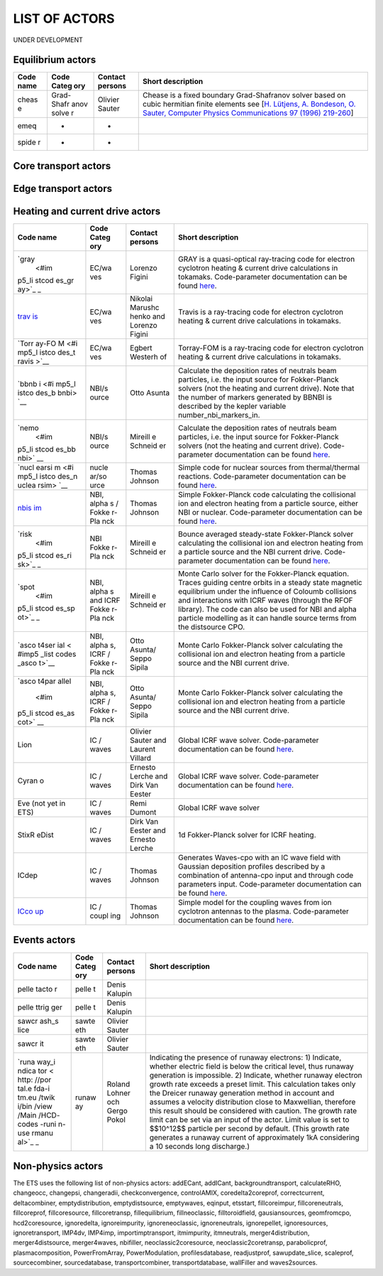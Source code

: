 .. _ETS_A_4.10b_list_actors:

LIST OF ACTORS
==============

UNDER DEVELOPMENT

.. _ETS_A_4.10b_list_actors_Equilibrium:

Equilibrium actors
------------------

+-------+-------+---------+--------------------------------------------+
| Code  | Code  | Contact | Short description                          |
| name  | Categ | persons |                                            |
|       | ory   |         |                                            |
+=======+=======+=========+============================================+
| cheas | Grad- | Olivier | Chease is a fixed boundary Grad-Shafranov  |
| e     | Shafr | Sauter  | solver based on cubic hermitian finite     |
|       | anov  |         | elements see [`H. Lütjens, A. Bondeson, O. |
|       | solve |         | Sauter, Computer Physics Communications 97 |
|       | r     |         | (1996)                                     |
|       |       |         | 219-260 <https://crppwww.epfl.ch/~sauter/c |
|       |       |         | hease/Lutjens_CHEASE_CPC96.pdf>`__]        |
+-------+-------+---------+--------------------------------------------+
| emeq  | -     | -       |                                            |
+-------+-------+---------+--------------------------------------------+
| spide | -     | -       |                                            |
| r     |       |         |                                            |
+-------+-------+---------+--------------------------------------------+

.. _ETS_A_4.10b_list_actors_CoreTransport:

Core transport actors
---------------------

+-------+-------+---------+--------------------------------------------+
| Code  | Code  | Contact | Short description                          |
| name  | Categ | persons |                                            |
|       | ory   |         |                                            |
+=======+=======+=========+============================================+
| ETS   | Trans | Denis   |                                            |
|       | port  | Kalupin |                                            |
|       | solve |         |                                            |
|       | r     |         |                                            |
+-------+-------+---------+--------------------------------------------+
| BohmG | Bohm/ | -       |                                            |
| B     | gyro- |         |                                            |
|       | Bohm  |         |                                            |
|       | trans |         |                                            |
|       | port  |         |                                            |
|       | coeff |         |                                            |
|       | icien |         |                                            |
|       | ts    |         |                                            |
+-------+-------+---------+--------------------------------------------+
| TCI/W | Trans | Pär     |                                            |
| eilan | port  | Strand  |                                            |
| d     | coeff |         |                                            |
|       | icien |         |                                            |
|       | t     |         |                                            |
|       | from  |         |                                            |
|       | drift |         |                                            |
|       | wave  |         |                                            |
|       | turbu |         |                                            |
|       | lence |         |                                            |
+-------+-------+---------+--------------------------------------------+
| TCI/G | Trans | -       |                                            |
| LF23  | port  |         |                                            |
|       | coeff |         |                                            |
|       | icien |         |                                            |
|       | t     |         |                                            |
|       | from  |         |                                            |
|       | drift |         |                                            |
|       | wave  |         |                                            |
|       | turbu |         |                                            |
|       | lence |         |                                            |
+-------+-------+---------+--------------------------------------------+
| TCI/R | Trans | -       |                                            |
| EU-IM   | port  |         |                                            |
|       | coeff |         |                                            |
|       | icien |         |                                            |
|       | t     |         |                                            |
|       | from  |         |                                            |
|       | drift |         |                                            |
|       | wave  |         |                                            |
|       | turbu |         |                                            |
|       | lence |         |                                            |
+-------+-------+---------+--------------------------------------------+
| TCI/M | Trans | -       |                                            |
| MM    | port  |         |                                            |
| (not  | coeff |         |                                            |
| yet   | icien |         |                                            |
| in    | t     |         |                                            |
| ETS)  | from  |         |                                            |
|       | drift |         |                                            |
|       | wave  |         |                                            |
|       | turbu |         |                                            |
|       | lence |         |                                            |
+-------+-------+---------+--------------------------------------------+
| TCI/E | Trans | -       |                                            |
| DWM   | port  |         |                                            |
| (not  | coeff |         |                                            |
| yet   | icien |         |                                            |
| in    | t     |         |                                            |
| ETS)  | from  |         |                                            |
|       | drift |         |                                            |
|       | wave  |         |                                            |
|       | turbu |         |                                            |
|       | lence |         |                                            |
+-------+-------+---------+--------------------------------------------+
| nclas | Neocl | Pär     |                                            |
| s     | assic | Strand  |                                            |
| (not  | al    |         |                                            |
| yet   | trans |         |                                            |
| in    | port  |         |                                            |
| ETS)  | coeff |         |                                            |
|       | icien |         |                                            |
|       | ts    |         |                                            |
+-------+-------+---------+--------------------------------------------+
| neos  | Neocl | Olivier |                                            |
| (not  | assic | Sauter  |                                            |
| yet   | al    |         |                                            |
| in    | trans |         |                                            |
| ETS)  | port  |         |                                            |
|       | coeff |         |                                            |
|       | icien |         |                                            |
|       | ts    |         |                                            |
+-------+-------+---------+--------------------------------------------+
| neowe | Neocl | Bruce   | Neoclassical transport coefficients based  |
| sz    | assic | Scott   | on the expression in John Wesson's book    |
|       | al    |         | Tokamaks.                                  |
|       | trans |         |                                            |
|       | port  |         |                                            |
|       | coeff |         |                                            |
|       | icien |         |                                            |
|       | ts    |         |                                            |
+-------+-------+---------+--------------------------------------------+
| neoar | Neocl | Bruce   |                                            |
| tz    | assic | Scott   |                                            |
|       | al    |         |                                            |
|       | trans |         |                                            |
|       | port  |         |                                            |
|       | coeff |         |                                            |
|       | icien |         |                                            |
|       | ts    |         |                                            |
+-------+-------+---------+--------------------------------------------+
| spitz |       |         |                                            |
| er    |       |         |                                            |
+-------+-------+---------+--------------------------------------------+
| ETBtr |       |         |                                            |
| anspo |       |         |                                            |
| rt    |       |         |                                            |
+-------+-------+---------+--------------------------------------------+
| coron |       |         |                                            |
| al    |       |         |                                            |
+-------+-------+---------+--------------------------------------------+
| synch |       |         |                                            |
| rotro |       |         |                                            |
| nsour |       |         |                                            |
| ces   |       |         |                                            |
+-------+-------+---------+--------------------------------------------+

.. _ETS_A_4.10b_list_actors_Edge:

Edge transport actors
---------------------

.. _ETS_A_4.10b_list_actors_HCD:

Heating and current drive actors
--------------------------------

+-------+-------+---------+--------------------------------------------+
| Code  | Code  | Contact | Short description                          |
| name  | Categ | persons |                                            |
|       | ory   |         |                                            |
+=======+=======+=========+============================================+
| `gray | EC/wa | Lorenzo | GRAY is a quasi-optical ray-tracing code   |
|  <#im | ves   | Figini  | for electron cyclotron heating & current   |
| p5_li |       |         | drive calculations in tokamaks.            |
| stcod |       |         | Code-parameter documentation can be found  |
| es_gr |       |         | `here <imp5_code_parameter_documentation_l |
| ay>`_ |       |         | ion.html>`__.                              |
| _     |       |         |                                            |
+-------+-------+---------+--------------------------------------------+
| `trav | EC/wa | Nikolai | Travis is a ray-tracing code for electron  |
| is <# | ves   | Marushc | cyclotron heating & current drive          |
| imp5_ |       | henko   | calculations in tokamaks.                  |
| listc |       | and     |                                            |
| odes_ |       | Lorenzo |                                            |
| travi |       | Figini  |                                            |
| s>`__ |       |         |                                            |
+-------+-------+---------+--------------------------------------------+
| `Torr | EC/wa | Egbert  | Torray-FOM is a ray-tracing code for       |
| ay-FO | ves   | Westerh | electron cyclotron heating & current drive |
| M <#i |       | of      | calculations in tokamaks.                  |
| mp5_l |       |         |                                            |
| istco |       |         |                                            |
| des_t |       |         |                                            |
| ravis |       |         |                                            |
| >`__  |       |         |                                            |
+-------+-------+---------+--------------------------------------------+
| `bbnb | NBI/s | Otto    | Calculate the deposition rates of neutrals |
| i <#i | ource | Asunta  | beam particles, i.e. the input source for  |
| mp5_l |       |         | Fokker-Planck solvers (not the heating and |
| istco |       |         | current drive). Note that the number of    |
| des_b |       |         | markers generated by BBNBI is described by |
| bnbi> |       |         | the kepler variable number_nbi_markers_in. |
| `__   |       |         |                                            |
+-------+-------+---------+--------------------------------------------+
| `nemo | NBI/s | Mireill | Calculate the deposition rates of neutrals |
|  <#im | ource | e       | beam particles, i.e. the input source for  |
| p5_li |       | Schneid | Fokker-Planck solvers (not the heating and |
| stcod |       | er      | current drive). Code-parameter             |
| es_bb |       |         | documentation can be found                 |
| nbi>` |       |         | `here <imp5_code_parameter_documentation_n |
| __    |       |         | emo.html>`__.                              |
+-------+-------+---------+--------------------------------------------+
| `nucl | nucle | Thomas  | Simple code for nuclear sources from       |
| earsi | ar/so | Johnson | thermal/thermal reactions. Code-parameter  |
| m <#i | urce  |         | documentation can be found                 |
| mp5_l |       |         | `here <imp5_code_parameter_documentation_n |
| istco |       |         | uclearsim.html>`__.                        |
| des_n |       |         |                                            |
| uclea |       |         |                                            |
| rsim> |       |         |                                            |
| `__   |       |         |                                            |
+-------+-------+---------+--------------------------------------------+
| `nbis | NBI,  | Thomas  | Simple Fokker-Planck code calculating the  |
| im <# | alpha | Johnson | collisional ion and electron heating from  |
| imp5_ | s     |         | a particle source, either NBI or nuclear.  |
| listc | /     |         | Code-parameter documentation can be found  |
| odes_ | Fokke |         | `here <imp5_code_parameter_documentation_n |
| nbisi | r-Pla |         | bisim.html>`__.                            |
| m>`__ | nck   |         |                                            |
+-------+-------+---------+--------------------------------------------+
| `risk | NBI   | Mireill | Bounce averaged steady-state Fokker-Planck |
|  <#im | Fokke | e       | solver calculating the collisional ion and |
| p5_li | r-Pla | Schneid | electron heating from a particle source    |
| stcod | nck   | er      | and the NBI current drive. Code-parameter  |
| es_ri |       |         | documentation can be found                 |
| sk>`_ |       |         | `here <imp5_code_parameter_documentation_r |
| _     |       |         | isk.html>`__.                              |
+-------+-------+---------+--------------------------------------------+
| `spot | NBI,  | Mireill | Monte Carlo solver for the Fokker-Planck   |
|  <#im | alpha | e       | equation. Traces guiding centre orbits in  |
| p5_li | s     | Schneid | a steady state magnetic equilibrium under  |
| stcod | and   | er      | the influence of Coloumb collisions and    |
| es_sp | ICRF  |         | interactions with ICRF waves (through the  |
| ot>`_ | Fokke |         | RFOF library). The code can also be used   |
| _     | r-Pla |         | for NBI and alpha particle modelling as it |
|       | nck   |         | can handle source terms from the           |
|       |       |         | distsource CPO.                            |
+-------+-------+---------+--------------------------------------------+
| `asco | NBI,  | Otto    | Monte Carlo Fokker-Planck solver           |
| t4ser | alpha | Asunta/ | calculating the collisional ion and        |
| ial < | s,    | Seppo   | electron heating from a particle source    |
| #imp5 | ICRF  | Sipila  | and the NBI current drive.                 |
| _list | /     |         |                                            |
| codes | Fokke |         |                                            |
| _asco | r-Pla |         |                                            |
| t>`__ | nck   |         |                                            |
+-------+-------+---------+--------------------------------------------+
| `asco | NBI,  | Otto    | Monte Carlo Fokker-Planck solver           |
| t4par | alpha | Asunta/ | calculating the collisional ion and        |
| allel | s,    | Seppo   | electron heating from a particle source    |
|  <#im | ICRF  | Sipila  | and the NBI current drive.                 |
| p5_li | /     |         |                                            |
| stcod | Fokke |         |                                            |
| es_as | r-Pla |         |                                            |
| cot>` | nck   |         |                                            |
| __    |       |         |                                            |
+-------+-------+---------+--------------------------------------------+
| Lion  | IC /  | Olivier | Global ICRF wave solver. Code-parameter    |
|       | waves | Sauter  | documentation can be found                 |
|       |       | and     | `here <imp5_code_parameter_documentation_l |
|       |       | Laurent | ion.html>`__.                              |
|       |       | Villard |                                            |
+-------+-------+---------+--------------------------------------------+
| Cyran | IC /  | Ernesto | Global ICRF wave solver. Code-parameter    |
| o     | waves | Lerche  | documentation can be found                 |
|       |       | and     | `here <imp5_code_parameter_documentation_c |
|       |       | Dirk    | yrano.html>`__.                            |
|       |       | Van     |                                            |
|       |       | Eester  |                                            |
+-------+-------+---------+--------------------------------------------+
| Eve   | IC /  | Remi    | Global ICRF wave solver                    |
| (not  | waves | Dumont  |                                            |
| yet   |       |         |                                            |
| in    |       |         |                                            |
| ETS)  |       |         |                                            |
+-------+-------+---------+--------------------------------------------+
| StixR | IC /  | Dirk    | 1d Fokker-Planck solver for ICRF heating.  |
| eDist | waves | Van     |                                            |
|       |       | Eester  |                                            |
|       |       | and     |                                            |
|       |       | Ernesto |                                            |
|       |       | Lerche  |                                            |
+-------+-------+---------+--------------------------------------------+
| ICdep | IC /  | Thomas  | Generates Waves-cpo with an IC wave field  |
|       | waves | Johnson | with Gaussian deposition profiles          |
|       |       |         | described by a combination of antenna-cpo  |
|       |       |         | input and through code parameters input.   |
|       |       |         | Code-parameter documentation can be found  |
|       |       |         | `here <imp5_code_parameter_documentation_i |
|       |       |         | cdep.html>`__.                             |
+-------+-------+---------+--------------------------------------------+
| `ICco | IC /  | Thomas  | Simple model for the coupling waves from   |
| up <# | coupl | Johnson | ion cyclotron antennas to the plasma.      |
| imp5_ | ing   |         | Code-parameter documentation can be found  |
| listc |       |         | `here <imp5_code_parameter_documentation_i |
| odes_ |       |         | ccoup.html>`__.                            |
| iccou |       |         |                                            |
| p>`__ |       |         |                                            |
+-------+-------+---------+--------------------------------------------+

.. _ETS_A_4.10b_list_actors_events:

Events actors
-------------

+-------+-------+---------+--------------------------------------------+
| Code  | Code  | Contact | Short description                          |
| name  | Categ | persons |                                            |
|       | ory   |         |                                            |
+=======+=======+=========+============================================+
| pelle | pelle | Denis   |                                            |
| tacto | t     | Kalupin |                                            |
| r     |       |         |                                            |
+-------+-------+---------+--------------------------------------------+
| pelle | pelle | Denis   |                                            |
| ttrig | t     | Kalupin |                                            |
| ger   |       |         |                                            |
+-------+-------+---------+--------------------------------------------+
| sawcr | sawte | Olivier |                                            |
| ash_s | eth   | Sauter  |                                            |
| lice  |       |         |                                            |
+-------+-------+---------+--------------------------------------------+
| sawcr | sawte | Olivier |                                            |
| it    | eth   | Sauter  |                                            |
+-------+-------+---------+--------------------------------------------+
| `runa | runaw | Roland  | Indicating the presence of runaway         |
| way_i | ay    | Lohner  | electrons: 1) Indicate, whether electric   |
| ndica |       | och     | field is below the critical level, thus    |
| tor < |       | Gergo   | runaway generation is impossible. 2)       |
| http: |       | Pokol   | Indicate, whether runaway electron growth  |
| //por |       |         | rate exceeds a preset limit. This          |
| tal.e |       |         | calculation takes only the Dreicer runaway |
| fda-i |       |         | generation method in account and assumes a |
| tm.eu |       |         | velocity distribution close to Maxwellian, |
| /twik |       |         | therefore this result should be considered |
| i/bin |       |         | with caution. The growth rate limit can be |
| /view |       |         | set via an input of the actor. Limit value |
| /Main |       |         | is set to $$10^12$$ particle per second by |
| /HCD- |       |         | default. (This growth rate generates a     |
| codes |       |         | runaway current of approximately 1kA       |
| -runi |       |         | considering a 10 seconds long discharge.)  |
| n-use |       |         |                                            |
| rmanu |       |         |                                            |
| al>`_ |       |         |                                            |
| _     |       |         |                                            |
+-------+-------+---------+--------------------------------------------+

.. _ETS_A_4.10b_list_actors_events:

Non-physics actors
------------------

The ETS uses the following list of non-physics actors: addECant,
addICant, backgroundtransport, calculateRHO, changeocc, changepsi,
changeradii, checkconvergence, controlAMIX, coredelta2coreprof,
correctcurrent, deltacombiner, emptydistribution, emptydistsource,
emptywaves, eqinput, etsstart, fillcoreimpur, fillcoreneutrals,
fillcoreprof, fillcoresource, fillcoretransp, fillequilibrium,
fillneoclassic, filltoroidfield, gausiansources, geomfromcpo,
hcd2coresource, ignoredelta, ignoreimpurity, ignoreneoclassic,
ignoreneutrals, ignorepellet, ignoresources, ignoretransport, IMP4dv,
IMP4imp, importimptransport, itmimpurity, itmneutrals,
merger4distribution, merger4distsource, merger4waves, nbifiller,
neoclassic2coresource, neoclassic2coretransp, parabolicprof,
plasmacomposition, PowerFromArray, PowerModulation, profilesdatabase,
readjustprof, sawupdate_slice, scaleprof, sourcecombiner,
sourcedatabase, transportcombiner, transportdatabase, wallFiller and
waves2sources.
